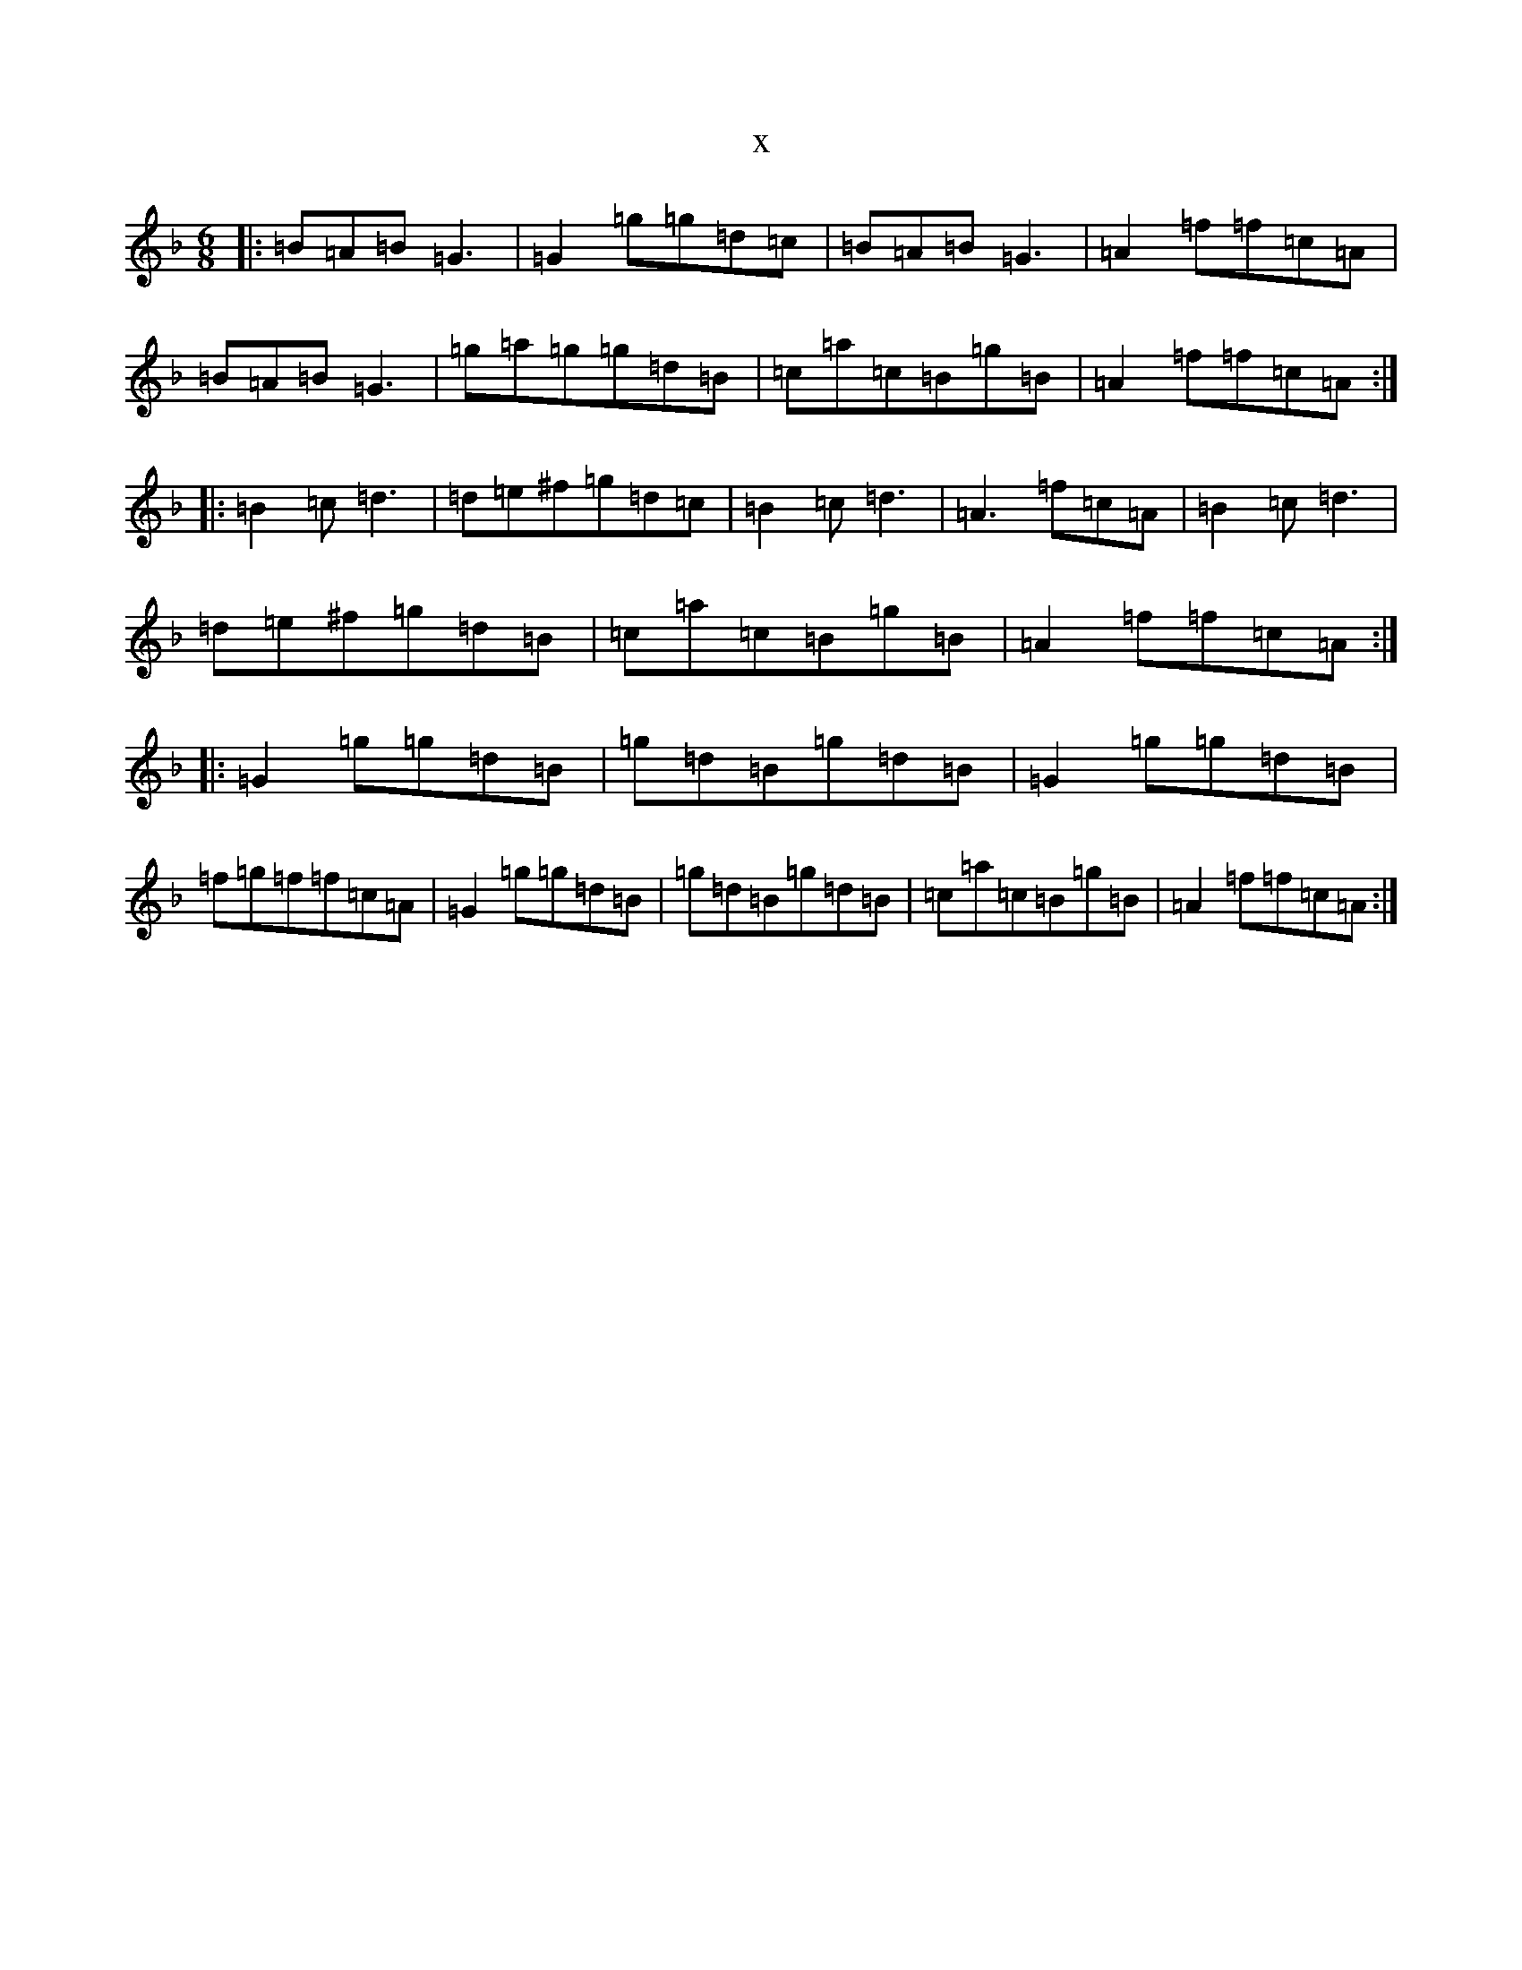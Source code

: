X:6135
T:x
L:1/8
M:6/8
K: C Mixolydian
|:=B=A=B=G3|=G2=g=g=d=c|=B=A=B=G3|=A2=f=f=c=A|=B=A=B=G3|=g=a=g=g=d=B|=c=a=c=B=g=B|=A2=f=f=c=A:||:=B2=c=d3|=d=e^f=g=d=c|=B2=c=d3|=A3=f=c=A|=B2=c=d3|=d=e^f=g=d=B|=c=a=c=B=g=B|=A2=f=f=c=A:||:=G2=g=g=d=B|=g=d=B=g=d=B|=G2=g=g=d=B|=f=g=f=f=c=A|=G2=g=g=d=B|=g=d=B=g=d=B|=c=a=c=B=g=B|=A2=f=f=c=A:|